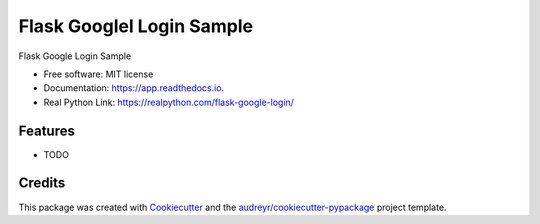 ==========================
Flask Googlel Login Sample
==========================


.. image:: https://img.shields.io/pypi/v/app.svg
        :target: https://pypi.python.org/pypi/app

.. image:: https://img.shields.io/travis/yoophi/app.svg
        :target: https://travis-ci.com/yoophi/app

.. image:: https://readthedocs.org/projects/app/badge/?version=latest
        :target: https://app.readthedocs.io/en/latest/?badge=latest
        :alt: Documentation Status




Flask Google Login Sample


* Free software: MIT license
* Documentation: https://app.readthedocs.io.
* Real Python Link: https://realpython.com/flask-google-login/


Features
--------

* TODO

Credits
-------

This package was created with Cookiecutter_ and the `audreyr/cookiecutter-pypackage`_ project template.

.. _Cookiecutter: https://github.com/audreyr/cookiecutter
.. _`audreyr/cookiecutter-pypackage`: https://github.com/audreyr/cookiecutter-pypackage
